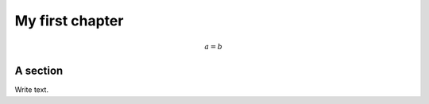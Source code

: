 .. !split

My first chapter
%%%%%%%%%%%%%%%%

.. math::
         a = b 

A section
=========

Write text.

